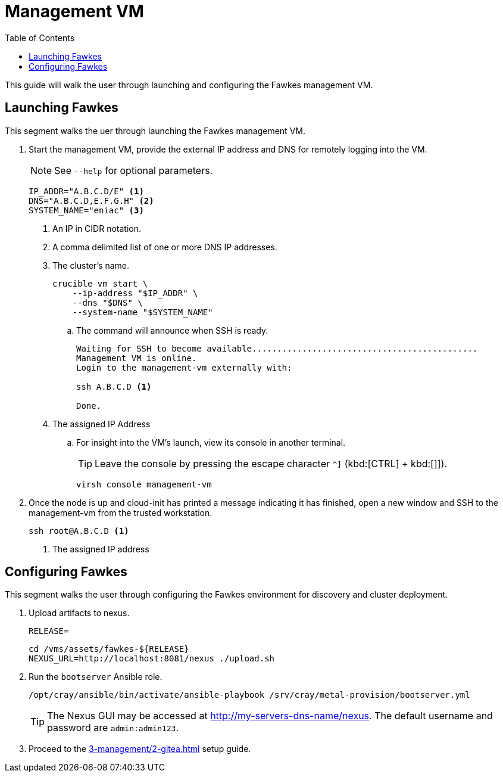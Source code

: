 = Management VM
:toc:
:toclevels: 3

This guide will walk the user through launching and configuring the Fawkes management VM.

== Launching Fawkes

This segment walks the uer through launching the Fawkes management VM.

. Start the management VM, provide the external IP address and DNS for remotely logging into the VM.
+
NOTE: See `--help` for optional parameters.
+
[source,bash]
----
IP_ADDR="A.B.C.D/E" <1>
DNS="A.B.C.D,E.F.G.H" <2>
SYSTEM_NAME="eniac" <3>
----
<1> An IP in CIDR notation.
<2> A comma delimited list of one or more DNS IP addresses.
<3> The cluster's name.
+
[source,bash]
----
crucible vm start \
    --ip-address "$IP_ADDR" \
    --dns "$DNS" \
    --system-name "$SYSTEM_NAME"
----
.. The command will announce when SSH is ready.
+
[source,bash]
----
Waiting for SSH to become available.............................................
Management VM is online.
Login to the management-vm externally with:

ssh A.B.C.D <1>

Done.
----
<1> The assigned IP Address
.. For insight into the VM's launch, view its console in another terminal.
+
TIP: Leave the console by pressing the escape character `^]` (kbd:[CTRL] + kbd:[]]).
+
[source,bash]
----
virsh console management-vm
----
. Once the node is up and cloud-init has printed a message indicating it has finished, open a new window and SSH to the
management-vm from the trusted workstation.
+
[source,bash]
----
ssh root@A.B.C.D <1>
----
<1> The assigned IP address

== Configuring Fawkes

This segment walks the user through configuring the Fawkes environment for discovery and cluster deployment.

. Upload artifacts to nexus.
+
[source,bash]
----
RELEASE=
----
+
[source,bash]
----
cd /vms/assets/fawkes-${RELEASE}
NEXUS_URL=http://localhost:8081/nexus ./upload.sh
----
. Run the `bootserver` Ansible role.
+
[source,bash]
----
/opt/cray/ansible/bin/activate/ansible-playbook /srv/cray/metal-provision/bootserver.yml
----
+
[TIP]
The Nexus GUI may be accessed at http://my-servers-dns-name/nexus. The default username and password are `admin:admin123`.

. Proceed to the xref:3-management/2-gitea.adoc[] setup guide.
